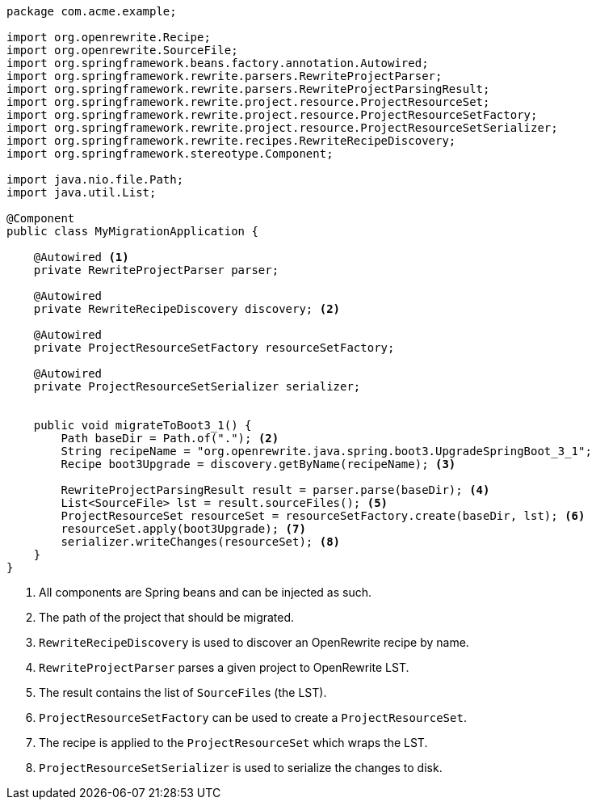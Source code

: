 [source,java]
....
package com.acme.example;

import org.openrewrite.Recipe;
import org.openrewrite.SourceFile;
import org.springframework.beans.factory.annotation.Autowired;
import org.springframework.rewrite.parsers.RewriteProjectParser;
import org.springframework.rewrite.parsers.RewriteProjectParsingResult;
import org.springframework.rewrite.project.resource.ProjectResourceSet;
import org.springframework.rewrite.project.resource.ProjectResourceSetFactory;
import org.springframework.rewrite.project.resource.ProjectResourceSetSerializer;
import org.springframework.rewrite.recipes.RewriteRecipeDiscovery;
import org.springframework.stereotype.Component;

import java.nio.file.Path;
import java.util.List;

@Component
public class MyMigrationApplication {

    @Autowired <1>
    private RewriteProjectParser parser;

    @Autowired
    private RewriteRecipeDiscovery discovery; <2>

    @Autowired
    private ProjectResourceSetFactory resourceSetFactory;

    @Autowired
    private ProjectResourceSetSerializer serializer;


    public void migrateToBoot3_1() {
        Path baseDir = Path.of("."); <2>
        String recipeName = "org.openrewrite.java.spring.boot3.UpgradeSpringBoot_3_1";
        Recipe boot3Upgrade = discovery.getByName(recipeName); <3>

        RewriteProjectParsingResult result = parser.parse(baseDir); <4>
        List<SourceFile> lst = result.sourceFiles(); <5>
        ProjectResourceSet resourceSet = resourceSetFactory.create(baseDir, lst); <6>
        resourceSet.apply(boot3Upgrade); <7>
        serializer.writeChanges(resourceSet); <8>
    }
}
....
<1> All components are Spring beans and can be injected as such.
<2> The path of the project that should be migrated.
<3> `RewriteRecipeDiscovery` is used to discover an OpenRewrite recipe by name.
<4> `RewriteProjectParser` parses a given project to OpenRewrite LST.
<5> The result contains the list of ``SourceFile``s (the LST).
<6> `ProjectResourceSetFactory` can be used to create a `ProjectResourceSet`.
<7> The recipe is applied to the `ProjectResourceSet` which wraps the LST.
<8> `ProjectResourceSetSerializer` is used to serialize the changes to disk.